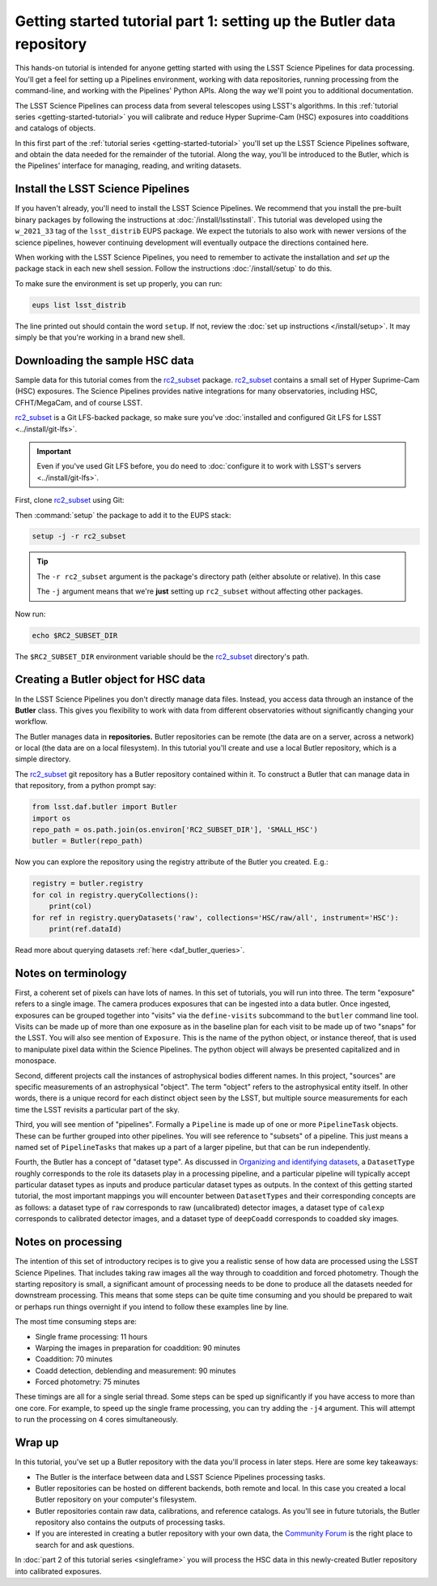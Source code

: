 ..
  Brief:
  This tutorial is geared towards new users of the LSST Science Pipelines software.
  Our goal is to guide the reader through a small data processing project to show what it feels like to use the Science Pipelines.
  We want this tutorial to be kinetic; instead of getting bogged down in explanations and side-notes, we'll link to other documentation.
  Don't assume the user has any prior experience with the Pipelines; do assume a working knowledge of astronomy and the command line.

.. _getting-started-tutorial-data-setup:

######################################################################
Getting started tutorial part 1: setting up the Butler data repository
######################################################################

This hands-on tutorial is intended for anyone getting started with using the LSST Science Pipelines for data processing.
You'll get a feel for setting up a Pipelines environment, working with data repositories, running processing from the command-line, and working with the Pipelines' Python APIs.
Along the way we'll point you to additional documentation.

The LSST Science Pipelines can process data from several telescopes using LSST's algorithms.
In this :ref:`tutorial series <getting-started-tutorial>` you will calibrate and reduce Hyper Suprime-Cam (HSC) exposures into coadditions and catalogs of objects.

In this first part of the :ref:`tutorial series <getting-started-tutorial>` you'll set up the LSST Science Pipelines software, and obtain the data needed for the remainder of the tutorial.
Along the way, you'll be introduced to the Butler, which is the Pipelines' interface for managing, reading, and writing datasets.

Install the LSST Science Pipelines
==================================

If you haven't already, you'll need to install the LSST Science Pipelines.
We recommend that you install the pre-built binary packages by following the instructions at :doc:`/install/lsstinstall`.
This tutorial was developed using the ``w_2021_33`` tag of the ``lsst_distrib`` EUPS package.
We expect the tutorials to also work with newer versions of the science pipelines, however continuing development will eventually outpace the directions contained here.

When working with the LSST Science Pipelines, you need to remember to activate the installation and *set up* the package stack in each new shell session.
Follow the instructions :doc:`/install/setup` to do this.

To make sure the environment is set up properly, you can run:

.. code-block:: bash

   eups list lsst_distrib

The line printed out should contain the word ``setup``.
If not, review the :doc:`set up instructions </install/setup>`.
It may simply be that you're working in a brand new shell.

Downloading the sample HSC data
===============================

Sample data for this tutorial comes from the `rc2_subset`_ package.
`rc2_subset`_ contains a small set of Hyper Suprime-Cam (HSC) exposures.
The Science Pipelines provides native integrations for many observatories, including HSC, CFHT/MegaCam, and of course LSST.

`rc2_subset`_ is a Git LFS-backed package, so make sure you've :doc:`installed and configured Git LFS for LSST <../install/git-lfs>`.

.. important::

   Even if you've used Git LFS before, you do need to :doc:`configure it to work with LSST's servers <../install/git-lfs>`.

First, clone `rc2_subset`_ using Git:

.. jinja:: default

   .. code-block:: bash

     git clone -b {{ release_eups_tag }} https://github.com/lsst/rc2_subset

Then :command:`setup` the package to add it to the EUPS stack:

.. code-block:: bash

   setup -j -r rc2_subset

.. tip::

   The ``-r rc2_subset`` argument is the package's directory path (either absolute or relative).
   In this case

   The ``-j`` argument means that we're **just** setting up ``rc2_subset`` without affecting other packages.

Now run:

.. code-block:: bash

   echo $RC2_SUBSET_DIR

The ``$RC2_SUBSET_DIR`` environment variable should be the `rc2_subset`_ directory's path.

Creating a Butler object for HSC data
=========================================

In the LSST Science Pipelines you don't directly manage data files.
Instead, you access data through an instance of the **Butler** class.
This gives you flexibility to work with data from different observatories without significantly changing your workflow.

The Butler manages data in **repositories.**
Butler repositories can be remote (the data are on a server, across a network) or local (the data are on a local filesystem).
In this tutorial you'll create and use a local Butler repository, which is a simple directory.

The `rc2_subset`_ git repository has a Butler repository contained within it.
To construct a Butler that can manage data in that repository, from a python prompt say:

.. code-block:: python

   from lsst.daf.butler import Butler
   import os
   repo_path = os.path.join(os.environ['RC2_SUBSET_DIR'], 'SMALL_HSC')
   butler = Butler(repo_path)

Now you can explore the repository using the registry attribute of the Butler you created.  E.g.:

.. code-block:: python

   registry = butler.registry
   for col in registry.queryCollections():
       print(col)
   for ref in registry.queryDatasets('raw', collections='HSC/raw/all', instrument='HSC'):
       print(ref.dataId)

Read more about querying datasets :ref:`here <daf_butler_queries>`.

Notes on terminology
====================

First, a coherent set of pixels can have lots of names.
In this set of tutorials, you will run into three.
The term "exposure" refers to a single image.
The camera produces exposures that can be ingested into a data butler.
Once ingested, exposures can be grouped together into "visits" via the ``define-visits`` subcommand to the ``butler`` command line tool.
Visits can be made up of more than one exposure as in the baseline plan for each visit to be made up of two "snaps" for the LSST.
You will also see mention of ``Exposure``.
This is the name of the python object, or instance thereof, that is used to manipulate pixel data within the Science Pipelines.
The python object will always be presented capitalized and in monospace.

Second, different projects call the instances of astrophysical bodies different names.
In this project, "sources" are specific measurements of an astrophysical "object".
The term "object" refers to the astrophysical entity itself.
In other words, there is a unique record for each distinct object seen by the LSST, but multiple source measurements for each time the LSST revisits a particular part of the sky.

Third, you will see mention of "pipelines".
Formally a ``Pipeline`` is made up of one or more ``PipelineTask`` objects.
These can be further grouped into other pipelines.
You will see reference to "subsets" of a pipeline.
This just means a named set of ``PipelineTasks`` that makes up a part of a larger pipeline, but that can be run independently.

Fourth, the Butler has a concept of "dataset type".
As discussed in `Organizing and identifying datasets <https://pipelines.lsst.io/modules/lsst.daf.butler/organizing.html#dataset-types>`_, a ``DatasetType`` roughly corresponds to the role its datasets play in a processing pipeline, and a particular pipeline will typically accept particular dataset types as inputs and produce particular dataset types as outputs.
In the context of this getting started tutorial, the most important mappings you will encounter between ``DatasetTypes`` and their corresponding concepts are as follows: a dataset type of ``raw`` corresponds to raw (uncalibrated) detector images, a dataset type of ``calexp`` corresponds to calibrated detector images, and a dataset type of ``deepCoadd`` corresponds to coadded sky images.

Notes on processing
===================

The intention of this set of introductory recipes is to give you a realistic sense of how data are processed using the LSST Science Pipelines.
That includes taking raw images all the way through to coaddition and forced photometry.
Though the starting repository is small, a significant amount of processing needs to be done to produce all the datasets needed for downstream processing.
This means that some steps can be quite time consuming and you should be prepared to wait or perhaps run things overnight if you intend to follow these examples line by line.

The most time consuming steps are:

- Single frame processing: 11 hours
- Warping the images in preparation for coaddition: 90 minutes
- Coaddition: 70 minutes
- Coadd detection, deblending and measurement: 90 minutes
- Forced photometry: 75 minutes

These timings are all for a single serial thread.
Some steps can be sped up significantly if you have access to more than one core.
For example, to speed up the single frame processing, you can try adding the ``-j4`` argument.
This will attempt to run the processing on 4 cores simultaneously.

Wrap up
=======

In this tutorial, you've set up a Butler repository with the data you'll process in later steps.
Here are some key takeaways:

- The Butler is the interface between data and LSST Science Pipelines processing tasks.
- Butler repositories can be hosted on different backends, both remote and local. In this case you created a local Butler repository on your computer's filesystem.
- Butler repositories contain raw data, calibrations, and reference catalogs. As you'll see in future tutorials, the Butler repository also contains the outputs of processing tasks.
- If you are interested in creating a butler repository with your own data, the `Community Forum`_ is the right place to search for and ask questions.

In :doc:`part 2 of this tutorial series <singleframe>` you will process the HSC data in this newly-created Butler repository into calibrated exposures.

.. _rc2_subset: https://github.com/lsst/rc2_subset
.. _Community Forum: https://community.lsst.org
